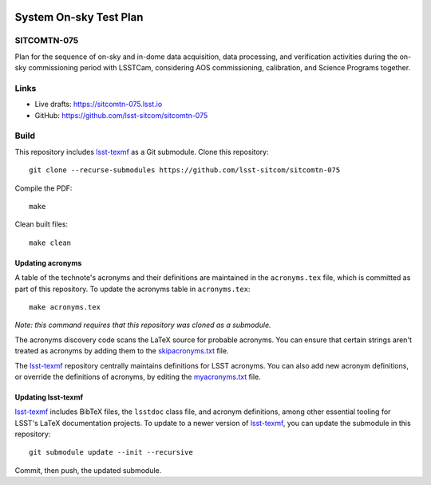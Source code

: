 .. image:: https://img.shields.io/badge/sitcomtn--075-lsst.io-brightgreen.svg
   :target: https://sitcomtn-075.lsst.io
.. image:: https://github.com/lsst-sitcom/sitcomtn-075/workflows/CI/badge.svg
   :target: https://github.com/lsst-sitcom/sitcomtn-075/actions/

#######################
System On-sky Test Plan
#######################

SITCOMTN-075
============

Plan for the sequence of on-sky and in-dome data acquisition, data processing, and verification activities during the on-sky commissioning period with LSSTCam, considering AOS commissioning, calibration, and Science Programs together.

Links
=====

- Live drafts: https://sitcomtn-075.lsst.io
- GitHub: https://github.com/lsst-sitcom/sitcomtn-075

Build
=====

This repository includes lsst-texmf_ as a Git submodule.
Clone this repository::

    git clone --recurse-submodules https://github.com/lsst-sitcom/sitcomtn-075

Compile the PDF::

    make

Clean built files::

    make clean

Updating acronyms
-----------------

A table of the technote's acronyms and their definitions are maintained in the ``acronyms.tex`` file, which is committed as part of this repository.
To update the acronyms table in ``acronyms.tex``::

    make acronyms.tex

*Note: this command requires that this repository was cloned as a submodule.*

The acronyms discovery code scans the LaTeX source for probable acronyms.
You can ensure that certain strings aren't treated as acronyms by adding them to the `skipacronyms.txt <./skipacronyms.txt>`_ file.

The lsst-texmf_ repository centrally maintains definitions for LSST acronyms.
You can also add new acronym definitions, or override the definitions of acronyms, by editing the `myacronyms.txt <./myacronyms.txt>`_ file.

Updating lsst-texmf
-------------------

`lsst-texmf`_ includes BibTeX files, the ``lsstdoc`` class file, and acronym definitions, among other essential tooling for LSST's LaTeX documentation projects.
To update to a newer version of `lsst-texmf`_, you can update the submodule in this repository::

   git submodule update --init --recursive

Commit, then push, the updated submodule.

.. _lsst-texmf: https://github.com/lsst/lsst-texmf
